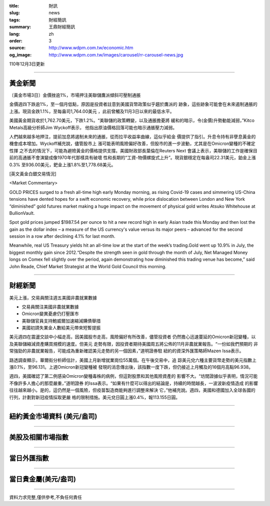 :title: 財訊
:slug: news
:tags: 財經簡訊
:summary: 王鼎財經簡訊
:lang: zh
:order: 3
:source: http://www.wdpm.com.tw/economic.htm
:og_image: http://www.wdpm.com.tw/images/carousel/rr-carousel-news.jpg

110年12月3日更新

----

黃金新聞
++++++++

〔黃金市場3日〕金價挫逾1%，市場押注美聯儲鷹派傾斜可壓制通脹

金價週四下跌逾1%，至一個月低點，原因是投資者註意到美國貨幣政策似乎趨於鷹派的
跡象，這些跡象可能會在未來遏制通脹的上漲。現貨金跌1.1%，至每盎司1,764.00美元
，此前曾觸及11月3日以來的最低水平。

美國黃金期貨收於1,762.70美元，下跌1.2%。“美聯儲的政策轉變，以及通脹擔憂將
緩和的暗示，令(金價)升勢動能減弱，”Kitco Metals高級分析師Jim Wyckoff表示，
他指出原油價格回落可能也暗示通脹壓力減弱。

人們越來越多地押注，提前加息將遏制未來的通脹，從而拉平收益率曲線，這似乎給金
價提供了指引。升息令持有非孽息黃金的機會成本增加。Wyckoff補充說，儘管股市上
漲可能表明風險偏好改善，但股市的進一步波動，尤其是在Omicron變種的不確定性揮
之不去的情況下，可能為避險黃金的價格提供支撐。美國財政部長葉倫在Reuters Next
會議上表示，美聯儲的工作是確保目前的高通脹不會演變成像1970年代那樣具有破壞
性和長期的“工資-物價螺旋式上升”。現貨銀穩定在每盎司22.31美元，鉑金上漲0.3%
至936.00美元，鈀金上漲1.8%至1,778.68美元。







[英文黃金白銀交易情況]

<Market Commentary>

GOLD PRICES surged to a fresh all-time high early Monday morning, as 
rising Covid-19 cases and simmering US-China tensions have dented hopes 
for a swift economic recovery, while price dislocation between London and 
New York “diminished” gold futures market making a huge impact on the 
movement of physical gold writes Atsuko Whitehouse at BullionVault.
 
Spot gold prices jumped $1987.54 per ounce to hit a new record high in 
early Asian trade this Monday and then lost the gain as the dollar 
index – a measure of the US currency's value versus its major 
peers – advanced for the second session in a row after declining 4.1% 
for last month.
 
Meanwhile, real US Treasury yields hit an all-time low at the start of 
the week’s trading.Gold went up 10.9% in July, the biggest monthly gain 
since 2012.“Despite the strength seen in gold through the month of July, 
Net Managed Money longs on Comex fell slightly over the period, again 
demonstrating how diminished this trading venue has become,” said John 
Reade, Chief Market Strategist at the World Gold Council this morning.

----

財經新聞
++++++++
美元上漲，交易員關注週五美國非農就業數據

* 交易員關注美國非農就業數據
* Omicron變異憂慮仍打壓匯市
* 美聯儲官員支持鮑威爾加速縮減購債舉措
* 美國初請失業金人數給美元帶來短暫提振

美元週四在震盪交談中小幅走高，因美國股市走高，風險偏好有所改善，儘管投資者
仍然擔心迅速蔓延的Omicron新冠變種，以及美聯儲縮減資產購買規模的速度。但美元
走勢有限，因投資者期待美國周五將公佈的11月非農就業報告。“一份如我們預期的
非常強勁的非農就業報告，可能成為重新確認美元走勢的另一個因素，”道明證券駐
紐約的資深外匯策略師Mazen Issa表示。

路透調查顯示，華爾街分析師估計，美國上月新增就業崗位55萬個。在午後交易中，追
踪美元兌六種主要貨幣走勢的美元指數上漲0.1%，至96.131。上週Omicron新冠變種被
發現的消息傳出後，該指數一度下跌，但仍接近上月觸及的16個月高點96.938。

週四，美國確認了第二例感染Omicron變種毒株的病例，但這對股票和其他風險資產的
影響不大。“坊間證據似乎表明，情況可能不像許多人擔心的那麼嚴重，”道明證券
的Issa表示。“如果有什麼可以得出的結論是，持續的時間越長，一波波新疫情造成
的影響往往越來越小。是的，這仍然是一個風險，但疫苗製造商能夠進行調整來解決
它，”他補充說。週四，美國和德國加入全球各國的行列，計劃對新冠疫情採取更嚴
格的限制措施。美元兌日圓上漲0.4%，報113.155日圓。




            


----

紐約黃金市場資料 (美元/盎司)
++++++++++++++++++++++++++++

.. raw:: html

  <A HREF="http://www.kitco.com/connecting.html">
  <IMG SRC="http://www.kitconet.com/images/quotes_4b2.gif" BORDER="0" ALT="[Most Recent Quotes from www.kitco.com]">
  </A>

----

美股及相關市場指數
++++++++++++++++++

.. raw:: html

  <!-- TradingView Widget BEGIN -->
  <div class="tradingview-widget-container">
    <div class="tradingview-widget-container__widget"></div>
    <div class="tradingview-widget-copyright"><a href="https://tw.tradingview.com/markets/indices/" rel="noopener" target="_blank"><span class="blue-text">指數行情</span></a>由TradingView提供</div>
    <script type="text/javascript" src="https://s3.tradingview.com/external-embedding/embed-widget-market-quotes.js" async>
    {
    "title": "指數",
    "width": 770,
    "height": 450,
    "locale": "zh_TW",
    "symbolsGroups": [
      {
        "name": "美國和加拿大",
        "symbols": [
          {
            "name": "FOREXCOM:SPXUSD",
            "displayName": "標準普爾500"
          },
          {
            "name": "FOREXCOM:NSXUSD",
            "displayName": "納斯達克100指數"
          },
          {
            "name": "CME_MINI:ES1!",
            "displayName": "E-迷你 標普指數期貨"
          },
          {
            "name": "INDEX:DXY",
            "displayName": "美元指數"
          },
          {
            "name": "FOREXCOM:DJI",
            "displayName": "道瓊斯 30"
          }
        ]
      },
      {
        "name": "歐洲",
        "symbols": [
          {
            "name": "INDEX:SX5E",
            "displayName": "歐元藍籌50"
          },
          {
            "name": "FOREXCOM:UKXGBP",
            "displayName": "富時100"
          },
          {
            "name": "INDEX:DEU30",
            "displayName": "德國DAX指數"
          },
          {
            "name": "INDEX:CAC40",
            "displayName": "法國 CAC 40 指數"
          },
          {
            "name": "INDEX:SMI"
          }
        ]
      },
      {
        "name": "亞太",
        "symbols": [
          {
            "name": "INDEX:NKY",
            "displayName": "日經225"
          },
          {
            "name": "INDEX:HSI",
            "displayName": "恆生"
          },
          {
            "name": "BSE:SENSEX",
            "displayName": "印度孟買指數"
          },
          {
            "name": "BSE:BSE500"
          },
          {
            "name": "INDEX:KSIC",
            "displayName": "韓國Kospi綜合指數"
          }
        ]
      }
    ],
    "colorTheme": "light"
  }
    </script>
  </div>
  <!-- TradingView Widget END -->

----

當日外匯指數
++++++++++++

.. raw:: html

  <!-- TradingView Widget BEGIN -->
  <div class="tradingview-widget-container">
    <div class="tradingview-widget-container__widget"></div>
    <div class="tradingview-widget-copyright"><a href="https://tw.tradingview.com/markets/currencies/forex-cross-rates/" rel="noopener" target="_blank"><span class="blue-text">外匯匯率</span></a>由TradingView提供</div>
    <script type="text/javascript" src="https://s3.tradingview.com/external-embedding/embed-widget-forex-cross-rates.js" async>
    {
    "width": "100%",
    "height": "100%",
    "currencies": [
      "EUR",
      "USD",
      "JPY",
      "GBP",
      "CNY",
      "TWD"
    ],
    "isTransparent": false,
    "colorTheme": "light",
    "locale": "zh_TW"
  }
    </script>
  </div>
  <!-- TradingView Widget END -->

----

當日貴金屬(美元/盎司)
+++++++++++++++++++++

.. raw:: html 

  <A HREF="http://www.kitco.com/connecting.html">
  <IMG SRC="http://www.kitconet.com/images/quotes_7a.gif" BORDER="0" ALT="[Most Recent Quotes from www.kitco.com]">
  </A>

----

資料力求完整,僅供參考,不負任何責任
